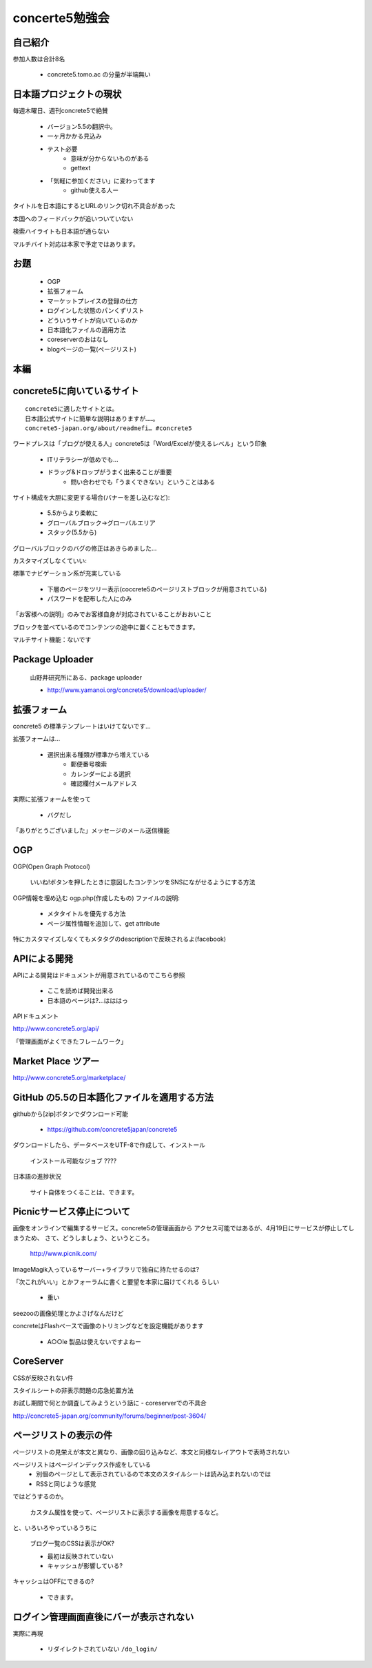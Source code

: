 ====================
concerte5勉強会
====================




自己紹介
-----------

参加人数は合計8名

   * concrete5.tomo.ac の分量が半端無い




日本語プロジェクトの現状
--------------------------

毎週木曜日、週刊concrete5で絶賛

   * バージョン5.5の翻訳中。
   * 一ヶ月かかる見込み
   * テスト必要
      * 意味が分からないものがある
      * gettext
   * 「気軽に参加ください」に変わってます
      * github使える人ー

タイトルを日本語にするとURLのリンク切れ不具合があった

本国へのフィードバックが追いついていない

検索ハイライトも日本語が通らない

マルチバイト対応は本家で予定ではあります。

お題
------

   * OGP
   * 拡張フォーム
   * マーケットプレイスの登録の仕方
   * ログインした状態のパンくずリスト
   * どういうサイトが向いているのか
   * 日本語化ファイルの適用方法
   * coreserverのおはなし
   * blogページの一覧(ページリスト) 

本編
------


concrete5に向いているサイト
-------------------------------

::

   concrete5に適したサイトとは。
   日本語公式サイトに簡単な説明はありますが……。
   concrete5-japan.org/about/readmefi… #concrete5

ワードプレスは「ブログが使える人」concrete5は「Word/Excelが使えるレベル」という印象

   * ITリテラシーが低めでも…
   * ドラッグ&ドロップがうまく出来ることが重要
      * 問い合わせでも「うまくできない」ということはある
 
サイト構成を大胆に変更する場合(バナーを差し込むなど):

   * 5.5からより柔軟に
   * グローバルブロック→グローバルエリア
   * スタック(5.5から)

グローバルブロックのバグの修正はあきらめました…


カスタマイズしなくていい:

標準でナビゲーション系が充実している

   * 下層のページをツリー表示(coccrete5のページリストブロックが用意されている)
   * パスワードを配布した人にのみ

「お客様への説明」のみでお客様自身が対応されていることがおおいこと

ブロックを並べているのでコンテンツの途中に置くこともできます。

マルチサイト機能：ないです



Package Uploader
----------------

   山野井研究所にある、package uploader

   * http://www.yamanoi.org/concrete5/download/uploader/

拡張フォーム
-------------

concrete5 の標準テンプレートはいけてないです…

拡張フォームは…

   * 選択出来る種類が標準から増えている
      * 郵便番号検索
      * カレンダーによる選択
      * 確認欄付メールアドレス

実際に拡張フォームを使って

   * バグだし

「ありがとうございました」メッセージのメール送信機能


OGP
----

OGP(Open Graph Protocol)

  いいね!ボタンを押したときに意図したコンテンツをSNSにながせるようにする方法

OGP情報を埋め込む ogp.php(作成したもの) ファイルの説明:

  * メタタイトルを優先する方法
  * ページ属性情報を追加して、get attribute

特にカスタマイズしなくてもメタタグのdescriptionで反映されるよ(facebook)


APIによる開発
---------------

APIによる開発はドキュメントが用意されているのでこちら参照

   * ここを読めば開発出来る
   * 日本語のページは?…はははっ

APIドキュメント

http://www.concrete5.org/api/

「管理画面がよくできたフレームワーク」


Market Place ツアー
--------------------

http://www.concrete5.org/marketplace/

GitHub の5.5の日本語化ファイルを適用する方法
--------------------------------------------------

githubから[zip]ボタンでダウンロード可能

   * https://github.com/concrete5japan/concrete5

ダウンロードしたら、データベースをUTF-8で作成して、インストール

   ``インストール可能なジョブ`` ????

日本語の進捗状況

   サイト自体をつくることは、できます。

Picnicサービス停止について
----------------------------

画像をオンラインで編集するサービス。concrete5の管理画面から
アクセス可能ではあるが、4月19日にサービスが停止してしまうため、
さて、どうしましょう、というところ。

   http://www.picnik.com/

ImageMagik入っているサーバー+ライブラリで独自に持たせるのは?

「次これがいい」とかフォーラムに書くと要望を本家に届けてくれる
らしい

   * 重い

seezooの画像処理とかよさげなんだけど

concreteはFlashベースで画像のトリミングなどを設定機能があります

   * A○○le 製品は使えないですよねー

CoreServer
-------------------------

CSSが反映されない件

スタイルシートの非表示問題の応急処置方法

お試し期間で何とか調査してみようという話に - coreserverでの不具合

http://concrete5-japan.org/community/forums/beginner/post-3604/

ページリストの表示の件
-------------------------

ページリストの見栄えが本文と異なり、画像の回り込みなど、本文と同様なレイアウトで表時されない

ページリストはページインデックス作成をしている
   * 別個のページとして表示されているので本文のスタイルシートは読み込まれないのでは
   * RSSと同じような感覚

ではどうするのか。

   カスタム属性を使って、ページリストに表示する画像を用意するなど。

と、いろいろやっているうちに

   ブログ一覧のCSSは表示がOK?

   * 最初は反映されていない
   * キャッシュが影響している?

キャッシュはOFFにできるの?

   * できます。

ログイン管理画面直後にバーが表示されない
---------------------------------------------

実際に再現

   * リダイレクトされていない ``/do_login/``


